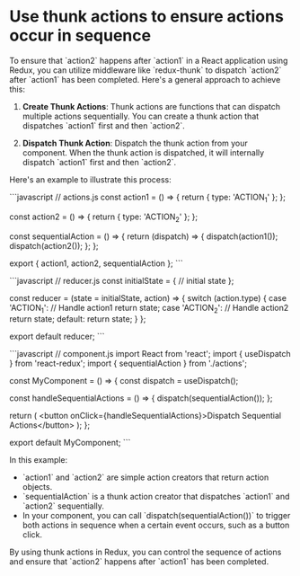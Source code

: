 * Use thunk actions to ensure actions occur in sequence
To ensure that `action2` happens after `action1` in a React application using Redux, you can utilize middleware like `redux-thunk` to dispatch `action2` after `action1` has been completed. Here's a general approach to achieve this:

1. **Create Thunk Actions**: Thunk actions are functions that can dispatch multiple actions sequentially. You can create a thunk action that dispatches `action1` first and then `action2`.

2. **Dispatch Thunk Action**: Dispatch the thunk action from your component. When the thunk action is dispatched, it will internally dispatch `action1` first and then `action2`.

Here's an example to illustrate this process:

```javascript
// actions.js
const action1 = () => {
  return { type: 'ACTION_1' };
};

const action2 = () => {
  return { type: 'ACTION_2' };
};

const sequentialAction = () => {
  return (dispatch) => {
    dispatch(action1());
    dispatch(action2());
  };
};

export { action1, action2, sequentialAction };
```

```javascript
// reducer.js
const initialState = {
  // initial state
};

const reducer = (state = initialState, action) => {
  switch (action.type) {
    case 'ACTION_1':
      // Handle action1
      return state;
    case 'ACTION_2':
      // Handle action2
      return state;
    default:
      return state;
  }
};

export default reducer;
```

```javascript
// component.js
import React from 'react';
import { useDispatch } from 'react-redux';
import { sequentialAction } from './actions';

const MyComponent = () => {
  const dispatch = useDispatch();

  const handleSequentialActions = () => {
    dispatch(sequentialAction());
  };

  return (
    <button onClick={handleSequentialActions}>Dispatch Sequential Actions</button>
  );
};

export default MyComponent;
```

In this example:
- `action1` and `action2` are simple action creators that return action objects.
- `sequentialAction` is a thunk action creator that dispatches `action1` and `action2` sequentially.
- In your component, you can call `dispatch(sequentialAction())` to trigger both actions in sequence when a certain event occurs, such as a button click.

By using thunk actions in Redux, you can control the sequence of actions and ensure that `action2` happens after `action1` has been completed.
